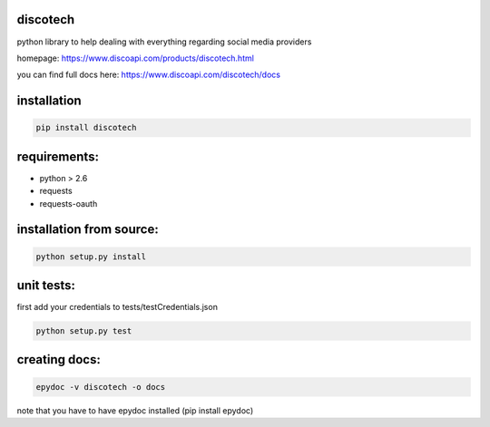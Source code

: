 discotech
=========

python library to help dealing with everything regarding social media
providers

homepage: https://www.discoapi.com/products/discotech.html

you can find full docs here: https://www.discoapi.com/discotech/docs

installation
============

.. code:: bash

    pip install discotech

requirements:
=============

-  python > 2.6
-  requests
-  requests-oauth

installation from source:
=========================

.. code:: bash

    python setup.py install

unit tests:
===========

first add your credentials to tests/testCredentials.json

.. code:: bash

    python setup.py test

creating docs:
==============

.. code:: bash

    epydoc -v discotech -o docs

note that you have to have epydoc installed (pip install epydoc)
